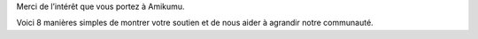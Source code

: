 Merci de l’intérêt que vous portez à Amikumu.

Voici 8 manières simples de montrer votre soutien et de nous aider à agrandir notre communauté.

